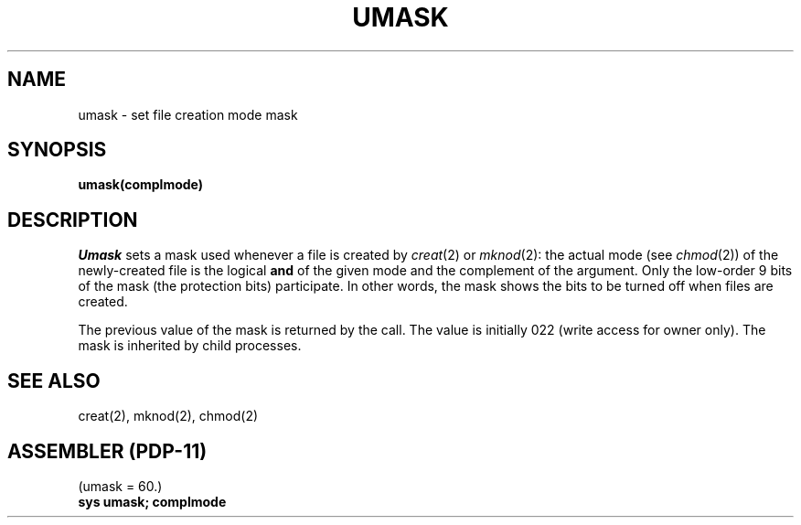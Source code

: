 .\" Copyright (c) 1980 Regents of the University of California.
.\" All rights reserved.  The Berkeley software License Agreement
.\" specifies the terms and conditions for redistribution.
.\"
.\"	@(#)umask.2	4.1 (Berkeley) 5/9/85
.\"
.TH UMASK 2
.UC 4
.SH NAME
umask \- set file creation mode mask
.SH SYNOPSIS
.B umask(complmode)
.SH DESCRIPTION
.I Umask
sets a mask used whenever a file is created by
.IR creat (2)
or
.IR mknod (2):
the actual mode (see
.IR chmod (2))
of the newly-created file is the logical
.B and
of the given mode and the complement of the argument.
Only the low-order 9 bits of the mask (the protection bits)
participate.
In other words, the mask shows the bits to be turned off
when files are created.
.PP
The previous value of the mask is returned by the call.
The value is initially 022 (write access for owner only).
The mask is inherited by child processes.
.SH SEE ALSO
creat(2), mknod(2), chmod(2)
.SH "ASSEMBLER (PDP-11)"
(umask = 60.)
.br
.B sys umask; complmode
